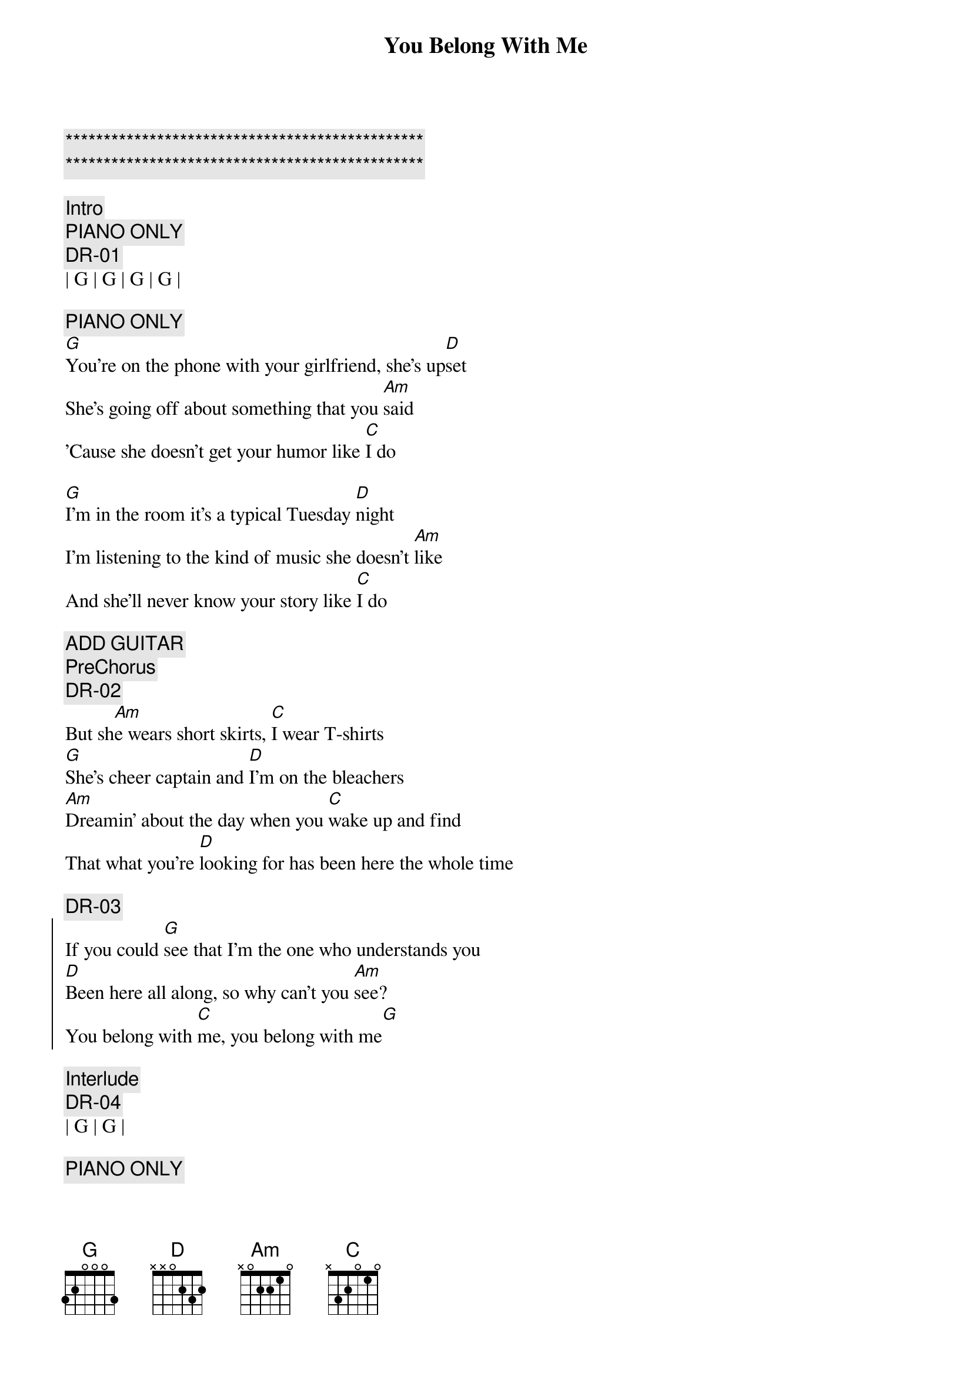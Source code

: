 {title: You Belong With Me}
{artist: Taylor Swift}
{key: G}

{c:***********************************************}
{c:***********************************************}

{c:Intro}
{c: PIANO ONLY}
{c:DR-01}
| G | G | G | G | 

{c: PIANO ONLY}
{sov}
[G]You're on the phone with your girlfriend, she's up[D]set
She's going off about something that you [Am]said
'Cause she doesn't get your humor like [C]I do

[G]I'm in the room it's a typical Tuesday [D]night
I'm listening to the kind of music she doesn't [Am]like
And she'll never know your story like [C]I do
{eov}

{c: ADD GUITAR}
{c: PreChorus}
{c:DR-02}
But sh[Am]e wears short skirts, [C]I wear T-shirts
[G]She's cheer captain and [D]I'm on the bleachers
[Am]Dreamin' about the day when you [C]wake up and find
That what you're [D]looking for has been here the whole time

{c:DR-03}
{soc}
If you could [G]see that I'm the one who understands you
[D]Been here all along, so why can't you [Am]see?
You belong with [C]me, you belong with me[G]
{eoc}

{c: Interlude}
{c:DR-04}
| G | G | 

{c: PIANO ONLY}
{sov}
[G]Walkin' the streets with you and your worn out [D]jeans
I can't help thinking this is how it ought to [Am]be
Laughing on a park bench, thinking to myself[C]
Hey isn't this easy

And you'[G]ve got a smile that could light up this whole [D]town
I haven't seen it in a while since she brought you [Am]down
You say you're fine, I know you better than that
[C]Hey whatcha doing with a girl like that
{eov}

{c: ADD GUITAR}
{c: PreChorus}
{c:DR-05}
But sh[Am]e wears high heels, [C]I wear sneakers
[G]She's cheer captain and [D]I'm on the bleachers
[Am]Dreamin' about the day when you [C]wake up and find
That what you're [D]looking for has been here the whole time

{c:DR-06}
{soc}
If you could [G]see that I'm the one who understands you
[D]Been here all along, so why can't you [Am]see?
You belong with [C]me, you belong ...

[G]Standing by and waiting at your back door
[D]All this time how could you not know, ba[Am]by
You belong with [C]me, you belong with me[G]
{eoc}

{c: Solo}
{c: PIANO SOLO}
| G | G | D | D | Am7 | Am7 | C | 

{c:Bridge}
{c:DR-07}
[C]Oh I remember you [Am]drivin' to my house
In the midd[C]le of the night
I'm the [G]one who makes you laugh
When you [D]know you're about to cry
And I [Am]know your favorite songs
And you [C]tell me 'bout your dreams
Think I [G]know where you belong
Think I [D]know it's with me

{c:DR-08}
{soc}
Can't you [G]see that I'm the one who understands you
[D]Been here all along, so why can't you [Am]see?
You belong with [C]me, you belong with me[G]

{c:DR-09}
[G]Standing by and waiting at your back door
[D]All this time how could you not know, ba[Am]by
You belong with [C]me, you belong with me[G]
{eoc}


{c:Outro}
You belong with me[D]
Have you ever thought just may[Am]be
You belong with me, you belo[C]ng with me[G]
